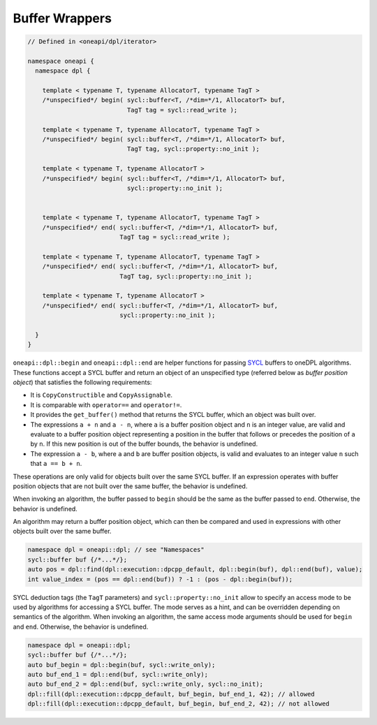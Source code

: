 .. SPDX-FileCopyrightText: 2019-2022 Intel Corporation
.. SPDX-FileCopyrightText: Contributors to the oneAPI Specification project.
..
.. SPDX-License-Identifier: CC-BY-4.0

Buffer Wrappers
---------------

.. code:: cpp

  // Defined in <oneapi/dpl/iterator>

  namespace oneapi {
    namespace dpl {

      template < typename T, typename AllocatorT, typename TagT >
      /*unspecified*/ begin( sycl::buffer<T, /*dim=*/1, AllocatorT> buf,
                             TagT tag = sycl::read_write );

      template < typename T, typename AllocatorT, typename TagT >
      /*unspecified*/ begin( sycl::buffer<T, /*dim=*/1, AllocatorT> buf,
                             TagT tag, sycl::property::no_init );

      template < typename T, typename AllocatorT >
      /*unspecified*/ begin( sycl::buffer<T, /*dim=*/1, AllocatorT> buf,
                             sycl::property::no_init );


      template < typename T, typename AllocatorT, typename TagT >
      /*unspecified*/ end( sycl::buffer<T, /*dim=*/1, AllocatorT> buf,
                           TagT tag = sycl::read_write );

      template < typename T, typename AllocatorT, typename TagT >
      /*unspecified*/ end( sycl::buffer<T, /*dim=*/1, AllocatorT> buf,
                           TagT tag, sycl::property::no_init );

      template < typename T, typename AllocatorT >
      /*unspecified*/ end( sycl::buffer<T, /*dim=*/1, AllocatorT> buf,
                           sycl::property::no_init );

    }
  }

``oneapi::dpl::begin`` and ``oneapi::dpl::end`` are helper functions
for passing `SYCL`_ buffers to oneDPL algorithms.
These functions accept a SYCL buffer and return an object of an unspecified type
(referred below as *buffer position object*) that satisfies the following requirements:

- It is ``CopyConstructible`` and ``CopyAssignable``.
- It is comparable with ``operator==`` and ``operator!=``.
- It provides the ``get_buffer()`` method that returns the SYCL buffer, which an object was built over.
- The expressions ``a + n`` and ``a - n``, where ``a`` is a buffer position object and ``n``
  is an integer value, are valid and evaluate to a buffer position object representing
  a position in the buffer that follows or precedes the position of ``a`` by ``n``.
  If this new position is out of the buffer bounds, the behavior is undefined.
- The expression ``a - b``, where ``a`` and ``b`` are buffer position objects,
  is valid and evaluates to an integer value ``n`` such that ``a == b + n``.

These operations are only valid for objects built over the same SYCL buffer.
If an expression operates with buffer position objects that are not built
over the same buffer, the behavior is undefined.

When invoking an algorithm, the buffer passed to ``begin`` should be the same
as the buffer passed to ``end``. Otherwise, the behavior is undefined.

An algorithm may return a buffer position object, which can then be compared and used
in expressions with other objects built over the same buffer.

.. code:: cpp

   namespace dpl = oneapi::dpl; // see "Namespaces"
   sycl::buffer buf {/*...*/};
   auto pos = dpl::find(dpl::execution::dpcpp_default, dpl::begin(buf), dpl::end(buf), value);
   int value_index = (pos == dpl::end(buf)) ? -1 : (pos - dpl::begin(buf));

SYCL deduction tags (the ``TagT`` parameters) and ``sycl::property::no_init`` 
allow to specify an access mode to be used by algorithms for accessing a SYCL buffer.
The mode serves as a hint, and can be overridden depending on semantics of the algorithm.
When invoking an algorithm, the same access mode arguments should be used
for ``begin`` and ``end``. Otherwise, the behavior is undefined.

.. code:: cpp

   namespace dpl = oneapi::dpl;
   sycl::buffer buf {/*...*/};
   auto buf_begin = dpl::begin(buf, sycl::write_only);
   auto buf_end_1 = dpl::end(buf, sycl::write_only);
   auto buf_end_2 = dpl::end(buf, sycl::write_only, sycl::no_init);
   dpl::fill(dpl::execution::dpcpp_default, buf_begin, buf_end_1, 42); // allowed
   dpl::fill(dpl::execution::dpcpp_default, buf_begin, buf_end_2, 42); // not allowed

.. _`SYCL`: https://registry.khronos.org/SYCL/specs/sycl-2020/html/sycl-2020.html
